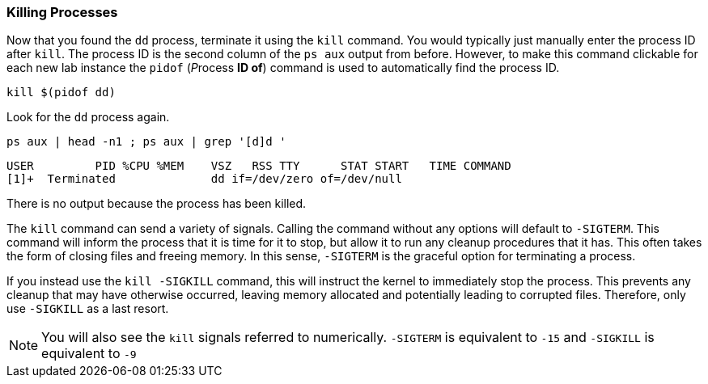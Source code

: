 === Killing Processes

Now that you found the `+dd+` process, terminate it using
the `+kill+` command. You would typically just manually enter the
process ID after `+kill+`. The process ID is the second column of the
`+ps aux+` output from before. However, to make this command clickable
for each new lab instance the `+pidof+` (__P__rocess *ID of*) command is
used to automatically find the process ID.

[source,bash,subs="+macros,+attributes",role=execute]
----
kill $(pidof dd)
----

Look for the `+dd+` process again.

[source,bash,subs="+macros,+attributes",role=execute]
----
ps aux | head -n1 ; ps aux | grep '[d]d '
----

[source,text]
----
USER         PID %CPU %MEM    VSZ   RSS TTY      STAT START   TIME COMMAND
[1]+  Terminated              dd if=/dev/zero of=/dev/null
----

There is no output because the process has been killed.

The `+kill+` command can send a variety of signals. Calling the command
without any options will default to `+-SIGTERM+`. This command will
inform the process that it is time for it to stop, but allow it to run
any cleanup procedures that it has. This often takes the form of closing
files and freeing memory. In this sense, `+-SIGTERM+` is the graceful
option for terminating a process.

If you instead use the `+kill -SIGKILL+` command, this will instruct the
kernel to immediately stop the process. This prevents any cleanup that
may have otherwise occurred, leaving memory allocated and potentially
leading to corrupted files. Therefore, only use `+-SIGKILL+` as a last
resort.


NOTE: You will also see the `+kill+` signals referred to numerically.
`+-SIGTERM+` is equivalent to `+-15+` and `+-SIGKILL+` is equivalent to
`+-9+`
